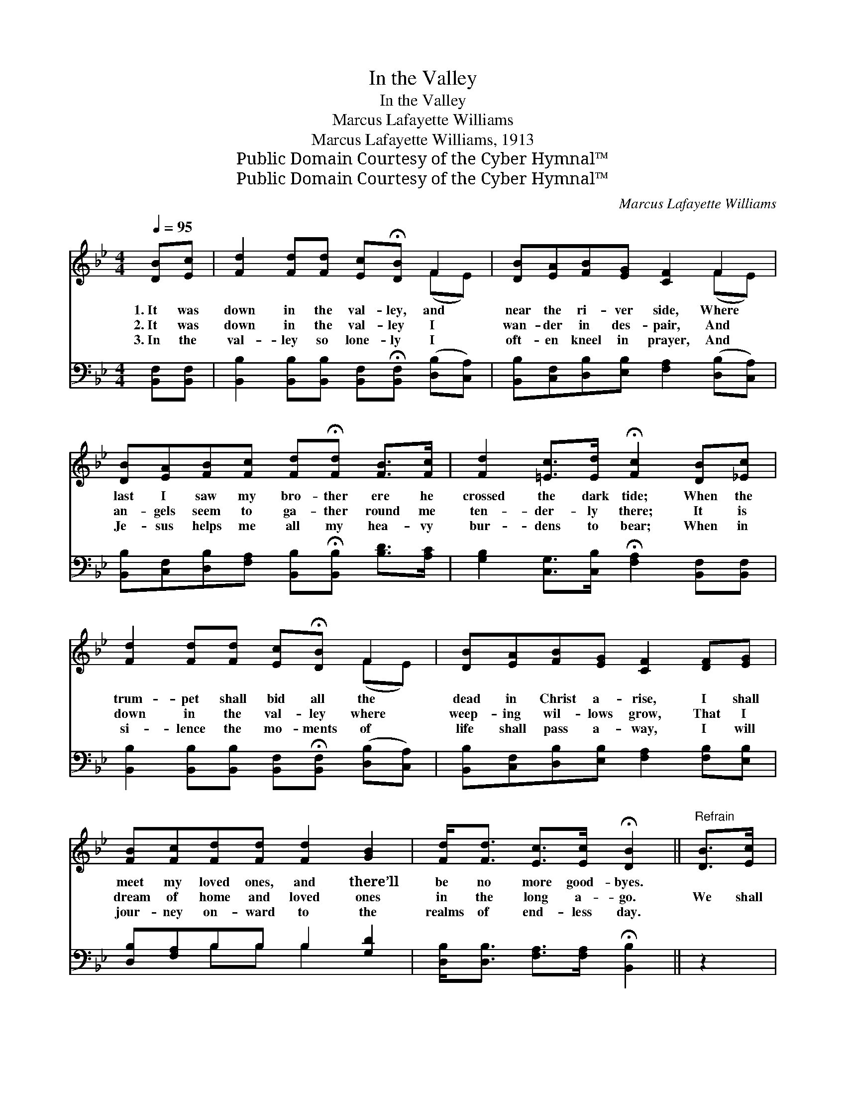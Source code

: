 X:1
T:In the Valley
T:In the Valley
T:Marcus Lafayette Williams
T:Marcus Lafayette Williams, 1913
T:Public Domain Courtesy of the Cyber Hymnal™
T:Public Domain Courtesy of the Cyber Hymnal™
C:Marcus Lafayette Williams
Z:Public Domain
Z:Courtesy of the Cyber Hymnal™
%%score ( 1 2 ) ( 3 4 )
L:1/8
Q:1/4=95
M:4/4
K:Bb
V:1 treble 
V:2 treble 
V:3 bass 
V:4 bass 
V:1
 [DB][Ec] | [Fd]2 [Fd][Fd] [Ec]!fermata![DB] F2 | [DB][EA][FB][EG] [CF]2 F2 | %3
w: 1.~It was|down in the val- ley, and|near the ri- ver side, Where|
w: 2.~It was|down in the val- ley I|wan- der in des- pair, And|
w: 3.~In the|val- ley so lone- ly I|oft- en kneel in prayer, And|
 [DB][EA][FB][Fc] [Fd]!fermata![Fd] [FB]>[Fc] | [Fd]2 [=Ec]>[Ed] !fermata![Fc]2 [DB][_Ec] | %5
w: last I saw my bro- ther ere he|crossed the dark tide; When the|
w: an- gels seem to ga- ther round me|ten- der- ly there; It is|
w: Je- sus helps me all my hea- vy|bur- dens to bear; When in|
 [Fd]2 [Fd][Fd] [Ec]!fermata![DB] F2 | [DB][EA][FB][EG] [CF]2 [DF][EG] | %7
w: trum- pet shall bid all the|dead in Christ a- rise, I shall|
w: down in the val- ley where|weep- ing wil- lows grow, That I|
w: si- lence the mo- ments of|life shall pass a- way, I will|
 [FB][Fc][Fd][Fd] [Fd]2 [GB]2 | [Fd]<[Fd] [Ec]>[Ec] !fermata![DB]2 ||"^Refrain" [DB]>[Ec] | %10
w: meet my loved ones, and there’ll|be no more good- byes.||
w: dream of home and loved ones|in the long a- go.|We shall|
w: jour- ney on- ward to the|realms of end- less day.||
 [Fd]4- [Fd]>[DB] [Ec]>[Fd] | [DB]6 B>d | c4- [Fc]>[Fc] [FB]>[Fc] | d6 [DB]>[Ec] | %14
w: ||||
w: meet * to part no|more, By and|by on the blest shore;|* We shall|
w: ||||
 [Fd]4- [Fd]>[DB] [Ec]>[Fd] | [Ge]6 B>c | d4- [Fd]>[FB] [Ec]>[Ec] | B6 |] %18
w: ||||
w: meet * to part no|more, Meet our|loved ones gone be- fore.||
w: ||||
V:2
 x2 | x6 (FE) | x6 (FE) | x8 | x8 | x6 (FE) | x8 | x8 | x6 || x2 | x8 | x8 | F>FF>F x4 | %13
 (F>FF>F F2) x2 | x8 | x8 | F>FG>G x4 | (D>GF>E D2) |] %18
V:3
 [B,,F,][B,,F,] | [B,,B,]2 [B,,B,][B,,B,] [B,,F,]!fermata![B,,F,] ([D,B,][C,A,]) | %2
w: ~ ~|~ ~ ~ ~ ~ ~ *|
 [B,,B,][C,F,][D,B,][E,B,] [F,A,]2 ([D,B,][C,A,]) | %3
w: ~ ~ ~ ~ ~ ~ *|
 [B,,B,][C,F,][D,B,][F,A,] [B,,B,]!fermata![B,,B,] [B,D]>[A,C] | %4
w: ~ ~ ~ ~ ~ ~ ~ ~|
 [G,B,]2 [C,G,]>[C,B,] !fermata![F,A,]2 [B,,F,][B,,F,] | %5
w: ~ ~ ~ ~ ~ ~|
 [B,,B,]2 [B,,B,][B,,B,] [B,,F,]!fermata![B,,F,] ([D,B,][C,A,]) | %6
w: ~ ~ ~ ~ ~ ~ *|
 [B,,B,][C,F,][D,B,][E,B,] [F,A,]2 [F,B,][E,B,] | [D,B,][F,A,]B,B, B,2 [G,D]2 | %8
w: ~ ~ ~ ~ ~ ~ ~|~ ~ ~ ~ ~ ~|
 [D,B,]<[D,B,] [F,A,]>[F,A,] !fermata![B,,B,]2 || z2 | z2 [B,,B,]>[B,,B,] [B,,B,]3/2 z/ z2 | %11
w: ~ ~ ~ ~ ~||We shall meet|
 z3/2 [B,,F,]/ [B,,F,]>[B,,F,] [B,,F,]2 z2 | %12
w: to part no more,|
 [F,A,]>[F,A,] [F,A,]>[F,A,] [F,A,]>[E,A,] [D,B,]>[F,A,] | B,>B, [F,B,]>[D,B,] [B,,B,]2 z2 | %14
w: By and by, yes, by and by, on|that blest shore, blest shore;|
 z2 [B,,B,]>[B,,B,] [B,,B,]3/2 z/ z2 | z3/2 [E,B,]/ [E,B,]>[E,B,] [E,B,]2 z2 | %16
w: We shall meet|to part no more,|
 B,>B, [G,B,]>[G,B,] [D,B,]>[D,B,] [F,A,]>[F,A,] | B,>B, A,>G, F,2 |] %18
w: Meet our loved ones, loved ones gone be-|fore, yes gone be- fore.|
V:4
 x2 | x8 | x8 | x8 | x8 | x8 | x8 | x2 B,B, B,2 x2 | x6 || x2 | x8 | x8 | x8 | B,>B, x6 | x8 | x8 | %16
 B,>B, x6 | B,,6 |] %18

